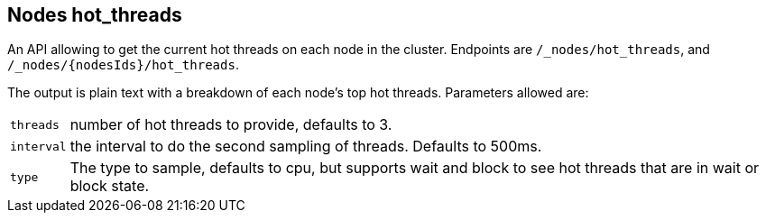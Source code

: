 [[cluster-nodes-hot-threads]]
== Nodes hot_threads

An API allowing to get the current hot threads on each node in the
cluster. Endpoints are `/_nodes/hot_threads`, and
`/_nodes/{nodesIds}/hot_threads`.

The output is plain text with a breakdown of each node's top hot
threads. Parameters allowed are:

[horizontal]
`threads`:: 	number of hot threads to provide, defaults to 3.
`interval`:: 	the interval to do the second sampling of threads.
				Defaults to 500ms.
`type`:: 		The type to sample, defaults to cpu, but supports wait and
				block to see hot threads that are in wait or block state.
